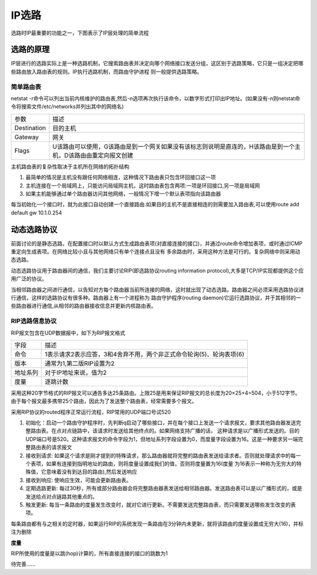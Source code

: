 IP选路
=========

选路时IP最重要的功能之一，下图表示了IP层处理的简单流程

.. image::
    res/ip_routing.png

选路的原理
-------------

IP层进行的选路实际上是一种选路机制，它搜索路由表并决定向哪个网络接口发送分组，这区别于选路策略，它只是一组决定把哪些路由放入路由表的规则。IP执行选路机制，而路由守护进程
则一般提供选路策略。


简单路由表
^^^^^^^^^^^^^

netstat -r命令可以列出当前内核维护的路由表,然后-n选项再次执行该命令，以数字形式打印出IP地址。(如果没有-n则netstat命令将搜索文件/etc/networks并列出其中的网络名)

.. image::
    res/netstat_r.png

================  ========================================================================================================================================
 参数               描述
----------------  ----------------------------------------------------------------------------------------------------------------------------------------
 Destination        目的主机
 Gateway            网关
 Flags              U该路由可以使用，G该路由是到一个网关如果没有该标志则说明是直连的，H该路由是到一个主机，D该路由由重定向报文创建
================  ========================================================================================================================================

主机路由表的复杂性取决于主机所在网络的拓扑结构

1) 最简单的情况是主机没有跟任何网络相连，这种情况下路由表只包含环回接口这一项
2) 主机连接在一个局域网上，只能访问局域网主机，这时路由表包含两项:一项是环回接口,另一项是局域网
3) 如果主机能够通过单个路由器访问其他网络，一般情况下增一个默认表项指向该路由器


每当初始化一个接口时，就为此接口自动创建一个直接路由.如果目的主机不是直接相连的则需要加入路由表,可以使用route add default gw 10.1.0.254


动态选路协议
----------------

前面讨论的是静态选路，在配置接口时以默认方式生成路由表项(对直接连接的接口)，并通过route命令增加表项，或时通过ICMP重定向生成表项。在网络比较小且与其他网络只有单个连接点且没有
多余路由时，采用这种方法是可行的。复杂网络中则采用动态选路。

动态选路协议用于路由器间的通信，我们主要讨论RIP(即选路协议routing information protocol),大多是TCP/IP实现都提供这个应用广泛的协议。

当相邻路由器之间进行通信，以告知对方每个路由器当前所连接的网络，这时就出现了动态选路。路由器之间必须采用选路协议进行通信，这样的选路协议有很多种。路由器上有一个进程称为
路由守护程序(routing daemon)它运行选路协议，并于其相邻的一些路由器进行通信,从相邻的路由器接收信息并更新内核路由表。

RIP选路信息协议
^^^^^^^^^^^^^^^^

RIP报文包含在UDP数据报中，如下为RIP报文格式

.. image::
    res/udp_rip.png

.. image::
    res/rip.png


=================   ======================================================================================================================
 字段                       描述
-----------------   ----------------------------------------------------------------------------------------------------------------------
 命令                   1表示请求2表示应答，3和4舍弃不用，两个非正式命令轮询(5)、轮询表项(6)
 版本                   通常为1,第二版RIP设置为2
 地址系列               对于IP地址来说，值为2
 度量                   逐跳计数
=================   ======================================================================================================================

采用这种20字节格式的RIP报文可以通告多达25条路由。上限25是用来保证RIP报文的总长度为20×25+4=504，小于512字节。由于每个报文最多携带25个路由，因此为了发送整个路由表，经常需要多个报文。

采用RIP协议的routed程序正常运行流程，RIP常用的UDP端口号试520

1) 初始化：启动一个路由守护程序时，先判断q启动了哪些接口，并在每个接口上发送一个请求报文，要求其他路由器发送完整路由表。在点对点链路中，该请求时发送给其他终点的。如果网络支持广播的话，
   这种请求是以广播形式发送的。目的UDP端口号是520。这种请求报文的命令字段为1，但地址系列字段设置为0，而度量字段设置为16。这是一种要求另一端完整路由表的请求报文
2) 接收到请求: 如果这个请求是刚才提到的特殊请求，那么路由器就将完整的路由表发送给请求者。否则就处理请求中的每一个表项，如果有连接到指明地址的路由，则将度量设置成我们的值，否则将度量置为16(度量
   为16表示一种称为无穷大的特殊值，它意味着没有到达目的路由),然后发送响应
3) 接收到响应: 使响应生效，可能会更新路由表。
4) 定期选路更新: 每过30秒，所有或部分路由器会将完整路由器表发送给相邻路由器。发送路由表可以是以广播形式的，或是发送给点对点链路其他重点的。
5) 触发更新: 每当一条路由的度量发生改变时，就对它进行更新。不需要发送完整路由表，而只需要发送哪些发生改变的表项。


每条路由都有与之相关的定时器，如果运行RIP的系统发现一条路由在3分钟内未更新，就将该路由的度量设置成无穷大(16)，并标注为删除

**度量**

RIP所使用的度量是以跳(hop)计算的，所有直接连接的接口的跳数为1



待完善......










































